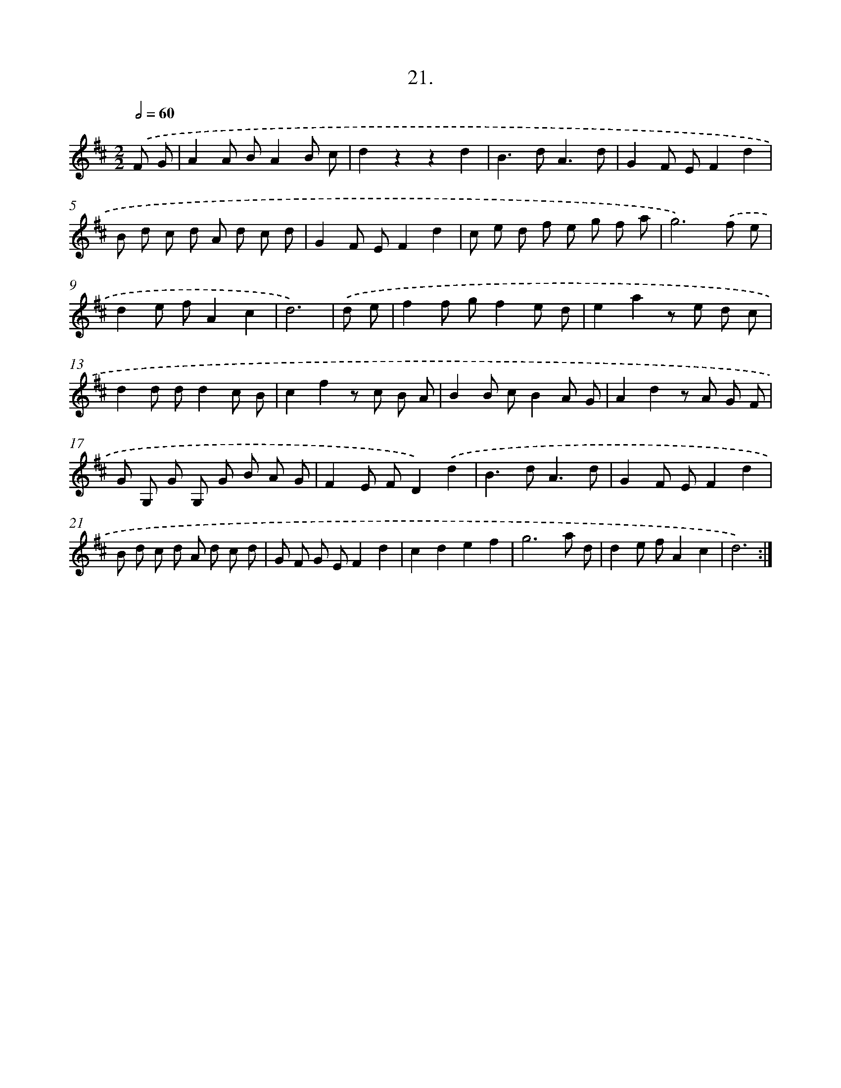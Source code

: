 X: 17628
T: 21.
%%abc-version 2.0
%%abcx-abcm2ps-target-version 5.9.1 (29 Sep 2008)
%%abc-creator hum2abc beta
%%abcx-conversion-date 2018/11/01 14:38:15
%%humdrum-veritas 1493736241
%%humdrum-veritas-data 1427389628
%%continueall 1
%%barnumbers 0
L: 1/8
M: 2/2
Q: 1/2=60
K: D clef=treble
.('F G [I:setbarnb 1]|
A2A BA2B c |
d2z2z2d2 |
B2>d2A3d |
G2F EF2d2 |
B d c d A d c d |
G2F EF2d2 |
c e d f e g f a |
g6).('f e |
d2e fA2c2 |
d6) |
.('d e [I:setbarnb 11]|
f2f gf2e d |
e2a2z e d c |
d2d dd2c B |
c2f2z c B A |
B2B cB2A G |
A2d2z A G F |
G G, G G, G B A G |
F2E FD2).('d2 |
B2>d2A3d |
G2F EF2d2 |
B d c d A d c d |
G F G EF2d2 |
c2d2e2f2 |
g6a d |
d2e fA2c2 |
d6) :|]
